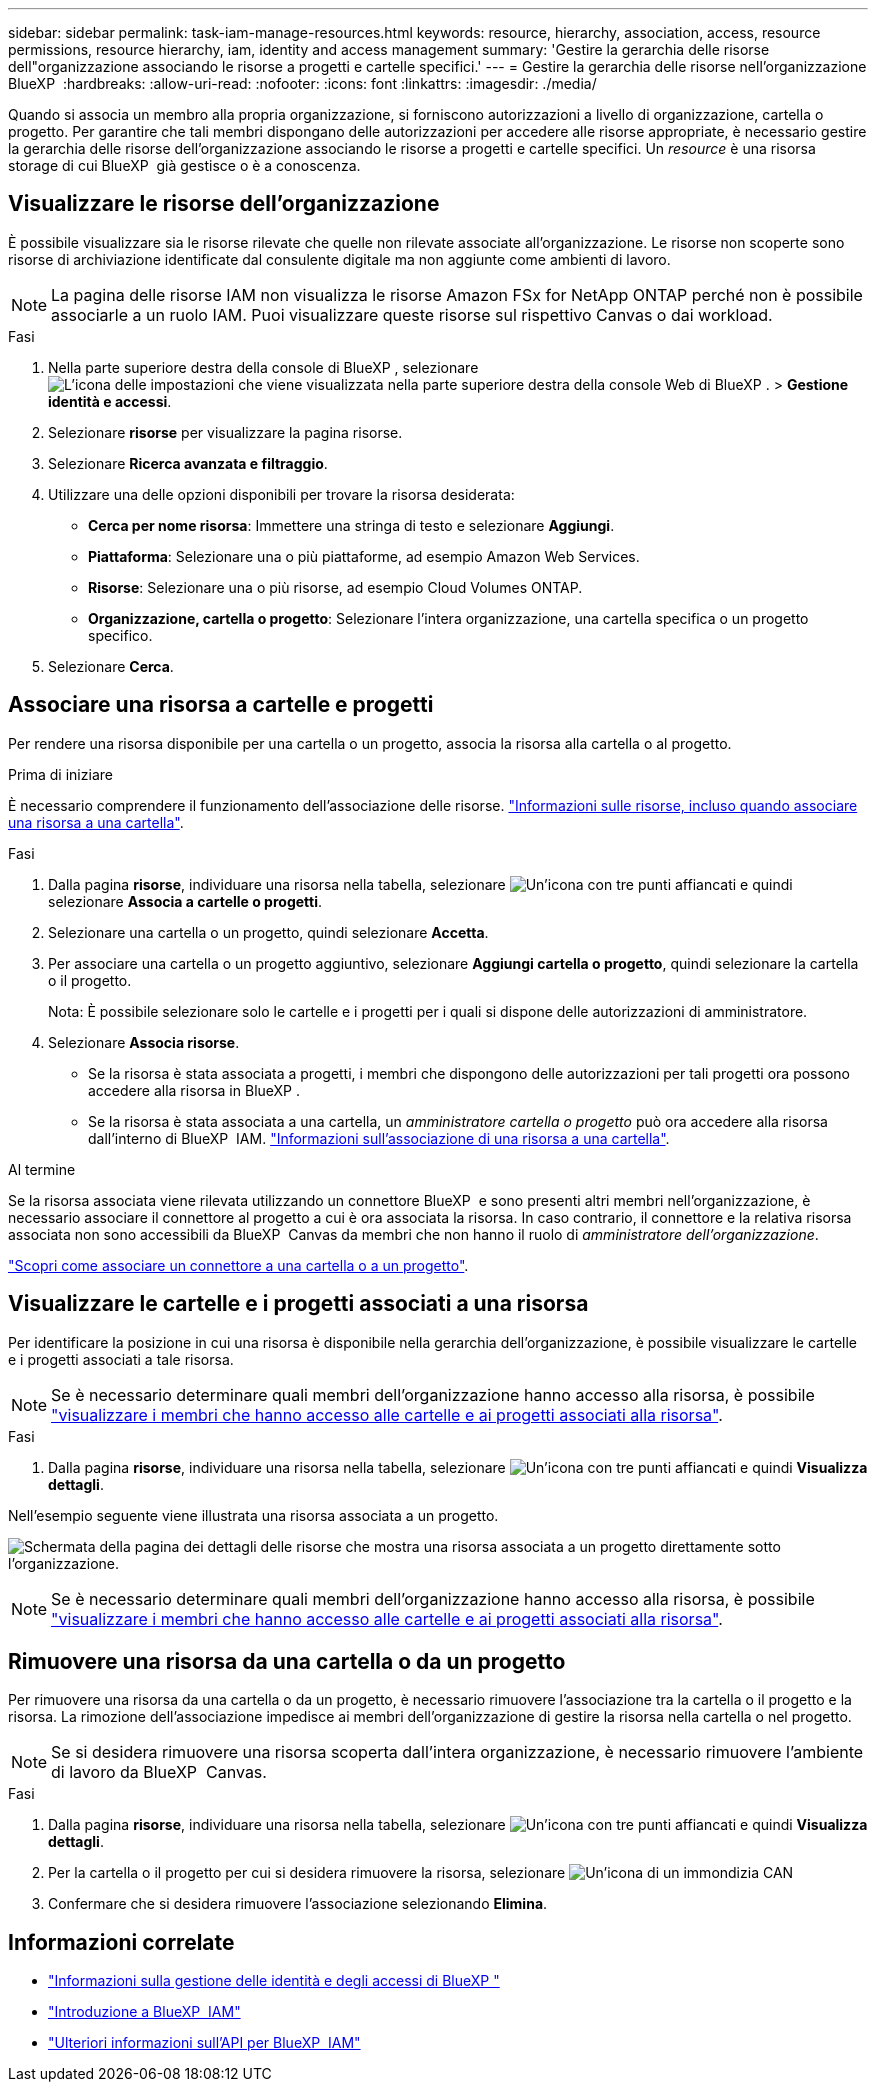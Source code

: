 ---
sidebar: sidebar 
permalink: task-iam-manage-resources.html 
keywords: resource, hierarchy, association, access, resource permissions, resource hierarchy, iam, identity and access management 
summary: 'Gestire la gerarchia delle risorse dell"organizzazione associando le risorse a progetti e cartelle specifici.' 
---
= Gestire la gerarchia delle risorse nell'organizzazione BlueXP 
:hardbreaks:
:allow-uri-read: 
:nofooter: 
:icons: font
:linkattrs: 
:imagesdir: ./media/


[role="lead"]
Quando si associa un membro alla propria organizzazione, si forniscono autorizzazioni a livello di organizzazione, cartella o progetto. Per garantire che tali membri dispongano delle autorizzazioni per accedere alle risorse appropriate, è necessario gestire la gerarchia delle risorse dell'organizzazione associando le risorse a progetti e cartelle specifici. Un _resource_ è una risorsa storage di cui BlueXP  già gestisce o è a conoscenza.



== Visualizzare le risorse dell'organizzazione

È possibile visualizzare sia le risorse rilevate che quelle non rilevate associate all'organizzazione. Le risorse non scoperte sono risorse di archiviazione identificate dal consulente digitale ma non aggiunte come ambienti di lavoro.


NOTE: La pagina delle risorse IAM non visualizza le risorse Amazon FSx for NetApp ONTAP perché non è possibile associarle a un ruolo IAM. Puoi visualizzare queste risorse sul rispettivo Canvas o dai workload.

.Fasi
. Nella parte superiore destra della console di BlueXP , selezionare image:icon-settings-option.png["L'icona delle impostazioni che viene visualizzata nella parte superiore destra della console Web di BlueXP ."] > *Gestione identità e accessi*.
. Selezionare *risorse* per visualizzare la pagina risorse.
. Selezionare *Ricerca avanzata e filtraggio*.
. Utilizzare una delle opzioni disponibili per trovare la risorsa desiderata:
+
** *Cerca per nome risorsa*: Immettere una stringa di testo e selezionare *Aggiungi*.
** *Piattaforma*: Selezionare una o più piattaforme, ad esempio Amazon Web Services.
** *Risorse*: Selezionare una o più risorse, ad esempio Cloud Volumes ONTAP.
** *Organizzazione, cartella o progetto*: Selezionare l'intera organizzazione, una cartella specifica o un progetto specifico.


. Selezionare *Cerca*.




== Associare una risorsa a cartelle e progetti

Per rendere una risorsa disponibile per una cartella o un progetto, associa la risorsa alla cartella o al progetto.

.Prima di iniziare
È necessario comprendere il funzionamento dell'associazione delle risorse. link:concept-identity-and-access-management.html#resources["Informazioni sulle risorse, incluso quando associare una risorsa a una cartella"].

.Fasi
. Dalla pagina *risorse*, individuare una risorsa nella tabella, selezionare image:icon-action.png["Un'icona con tre punti affiancati"] e quindi selezionare *Associa a cartelle o progetti*.
. Selezionare una cartella o un progetto, quindi selezionare *Accetta*.
. Per associare una cartella o un progetto aggiuntivo, selezionare *Aggiungi cartella o progetto*, quindi selezionare la cartella o il progetto.
+
Nota: È possibile selezionare solo le cartelle e i progetti per i quali si dispone delle autorizzazioni di amministratore.

. Selezionare *Associa risorse*.
+
** Se la risorsa è stata associata a progetti, i membri che dispongono delle autorizzazioni per tali progetti ora possono accedere alla risorsa in BlueXP .
** Se la risorsa è stata associata a una cartella, un _amministratore cartella o progetto_ può ora accedere alla risorsa dall'interno di BlueXP  IAM. link:concept-identity-and-access-management.html#resources["Informazioni sull'associazione di una risorsa a una cartella"].




.Al termine
Se la risorsa associata viene rilevata utilizzando un connettore BlueXP  e sono presenti altri membri nell'organizzazione, è necessario associare il connettore al progetto a cui è ora associata la risorsa. In caso contrario, il connettore e la relativa risorsa associata non sono accessibili da BlueXP  Canvas da membri che non hanno il ruolo di _amministratore dell'organizzazione_.

link:task-iam-associate-connectors.html["Scopri come associare un connettore a una cartella o a un progetto"].



== Visualizzare le cartelle e i progetti associati a una risorsa

Per identificare la posizione in cui una risorsa è disponibile nella gerarchia dell'organizzazione, è possibile visualizzare le cartelle e i progetti associati a tale risorsa.


NOTE: Se è necessario determinare quali membri dell'organizzazione hanno accesso alla risorsa, è possibile link:task-iam-manage-folders-projects.html#view-associated-resources-members["visualizzare i membri che hanno accesso alle cartelle e ai progetti associati alla risorsa"].

.Fasi
. Dalla pagina *risorse*, individuare una risorsa nella tabella, selezionare image:icon-action.png["Un'icona con tre punti affiancati"] e quindi *Visualizza dettagli*.


Nell'esempio seguente viene illustrata una risorsa associata a un progetto.

image:screenshot-iam-resource-details.png["Schermata della pagina dei dettagli delle risorse che mostra una risorsa associata a un progetto direttamente sotto l'organizzazione."]


NOTE: Se è necessario determinare quali membri dell'organizzazione hanno accesso alla risorsa, è possibile link:task-iam-manage-folders-projects.html#view-associated-resources-members["visualizzare i membri che hanno accesso alle cartelle e ai progetti associati alla risorsa"].



== Rimuovere una risorsa da una cartella o da un progetto

Per rimuovere una risorsa da una cartella o da un progetto, è necessario rimuovere l'associazione tra la cartella o il progetto e la risorsa. La rimozione dell'associazione impedisce ai membri dell'organizzazione di gestire la risorsa nella cartella o nel progetto.


NOTE: Se si desidera rimuovere una risorsa scoperta dall'intera organizzazione, è necessario rimuovere l'ambiente di lavoro da BlueXP  Canvas.

.Fasi
. Dalla pagina *risorse*, individuare una risorsa nella tabella, selezionare image:icon-action.png["Un'icona con tre punti affiancati"] e quindi *Visualizza dettagli*.
. Per la cartella o il progetto per cui si desidera rimuovere la risorsa, selezionare image:icon-delete.png["Un'icona di un immondizia CAN"]
. Confermare che si desidera rimuovere l'associazione selezionando *Elimina*.




== Informazioni correlate

* link:concept-identity-and-access-management.html["Informazioni sulla gestione delle identità e degli accessi di BlueXP "]
* link:task-iam-get-started.html["Introduzione a BlueXP  IAM"]
* https://docs.netapp.com/us-en/bluexp-automation/tenancyv4/overview.html["Ulteriori informazioni sull'API per BlueXP  IAM"^]

